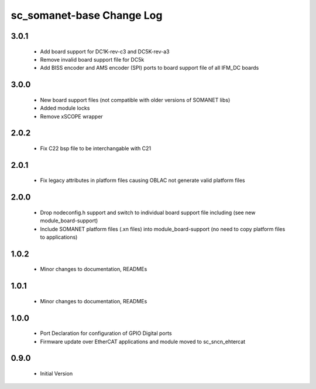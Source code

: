 sc_somanet-base Change Log
==========================

3.0.1
-----

   * Add board support for DC1K-rev-c3 and DC5K-rev-a3
   * Remove invalid board support file for DC5k
   * Add BISS encoder and AMS encoder (SPI) ports to board support file of all IFM_DC boards

3.0.0
-----

  * New board support files (not compatible with older versions of SOMANET libs)
  * Added module locks
  * Remove xSCOPE wrapper

2.0.2
-----

  * Fix C22 bsp file to be interchangable with C21

2.0.1
-----

  * Fix legacy attributes in platform files causing OBLAC not generate valid platform files

2.0.0
-----

  * Drop nodeconfig.h support and switch to individual board support file including (see new module_board-support)
  * Include SOMANET platform files (.xn files) into module_board-support (no need to copy platform files to applications)

1.0.2
-----

  * Minor changes to documentation, READMEs


1.0.1
-----

  * Minor changes to documentation, READMEs

1.0.0
-----

  * Port Declaration for configuration of GPIO Digital ports
  * Firmware update over EtherCAT applications and module moved to sc_sncn_ehtercat 

0.9.0
-----

  * Initial Version

